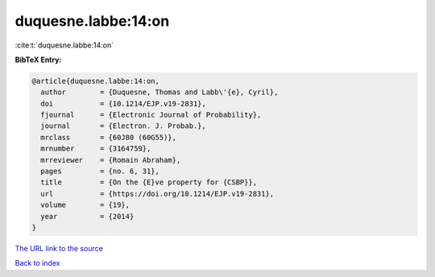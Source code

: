duquesne.labbe:14:on
====================

:cite:t:`duquesne.labbe:14:on`

**BibTeX Entry:**

.. code-block:: bibtex

   @article{duquesne.labbe:14:on,
     author        = {Duquesne, Thomas and Labb\'{e}, Cyril},
     doi           = {10.1214/EJP.v19-2831},
     fjournal      = {Electronic Journal of Probability},
     journal       = {Electron. J. Probab.},
     mrclass       = {60J80 (60G55)},
     mrnumber      = {3164759},
     mrreviewer    = {Romain Abraham},
     pages         = {no. 6, 31},
     title         = {On the {E}ve property for {CSBP}},
     url           = {https://doi.org/10.1214/EJP.v19-2831},
     volume        = {19},
     year          = {2014}
   }

`The URL link to the source <https://doi.org/10.1214/EJP.v19-2831>`__


`Back to index <../By-Cite-Keys.html>`__
